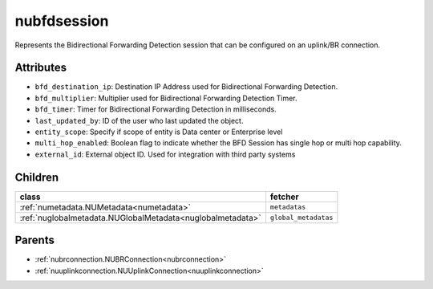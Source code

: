 .. _nubfdsession:

nubfdsession
===========================================

.. class:: nubfdsession.NUBFDSession(bambou.nurest_object.NUMetaRESTObject,):

Represents the Bidirectional Forwarding Detection session that can be configured on an uplink/BR connection.


Attributes
----------


- ``bfd_destination_ip``: Destination IP Address used for Bidirectional Forwarding Detection.

- ``bfd_multiplier``: Multiplier used for Bidirectional Forwarding Detection Timer.

- ``bfd_timer``: Timer for Bidirectional Forwarding Detection in milliseconds.

- ``last_updated_by``: ID of the user who last updated the object.

- ``entity_scope``: Specify if scope of entity is Data center or Enterprise level

- ``multi_hop_enabled``: Boolean flag to indicate whether the BFD Session has single hop or multi hop capability.

- ``external_id``: External object ID. Used for integration with third party systems




Children
--------

================================================================================================================================================               ==========================================================================================
**class**                                                                                                                                                      **fetcher**

:ref:`numetadata.NUMetadata<numetadata>`                                                                                                                         ``metadatas`` 
:ref:`nuglobalmetadata.NUGlobalMetadata<nuglobalmetadata>`                                                                                                       ``global_metadatas`` 
================================================================================================================================================               ==========================================================================================



Parents
--------


- :ref:`nubrconnection.NUBRConnection<nubrconnection>`

- :ref:`nuuplinkconnection.NUUplinkConnection<nuuplinkconnection>`

